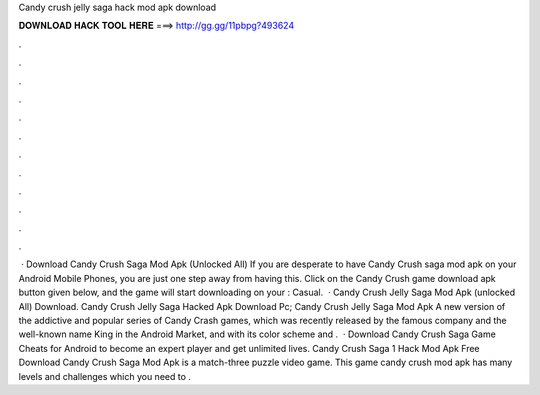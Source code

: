 Candy crush jelly saga hack mod apk download

𝐃𝐎𝐖𝐍𝐋𝐎𝐀𝐃 𝐇𝐀𝐂𝐊 𝐓𝐎𝐎𝐋 𝐇𝐄𝐑𝐄 ===> http://gg.gg/11pbpg?493624

.

.

.

.

.

.

.

.

.

.

.

.

 · Download Candy Crush Saga Mod Apk (Unlocked All) If you are desperate to have Candy Crush saga mod apk on your Android Mobile Phones, you are just one step away from having this. Click on the Candy Crush game download apk button given below, and the game will start downloading on your : Casual.  · Candy Crush Jelly Saga Mod Apk (unlocked All) Download. Candy Crush Jelly Saga Hacked Apk Download Pc; Candy Crush Jelly Saga Mod Apk A new version of the addictive and popular series of Candy Crash games, which was recently released by the famous company and the well-known name King in the Android Market, and with its color scheme and .  · Download Candy Crush Saga Game Cheats for Android to become an expert player and get unlimited lives. Candy Crush Saga 1 Hack Mod Apk Free Download Candy Crush Saga Mod Apk is a match-three puzzle video game. This game candy crush mod apk has many levels and challenges which you need to .